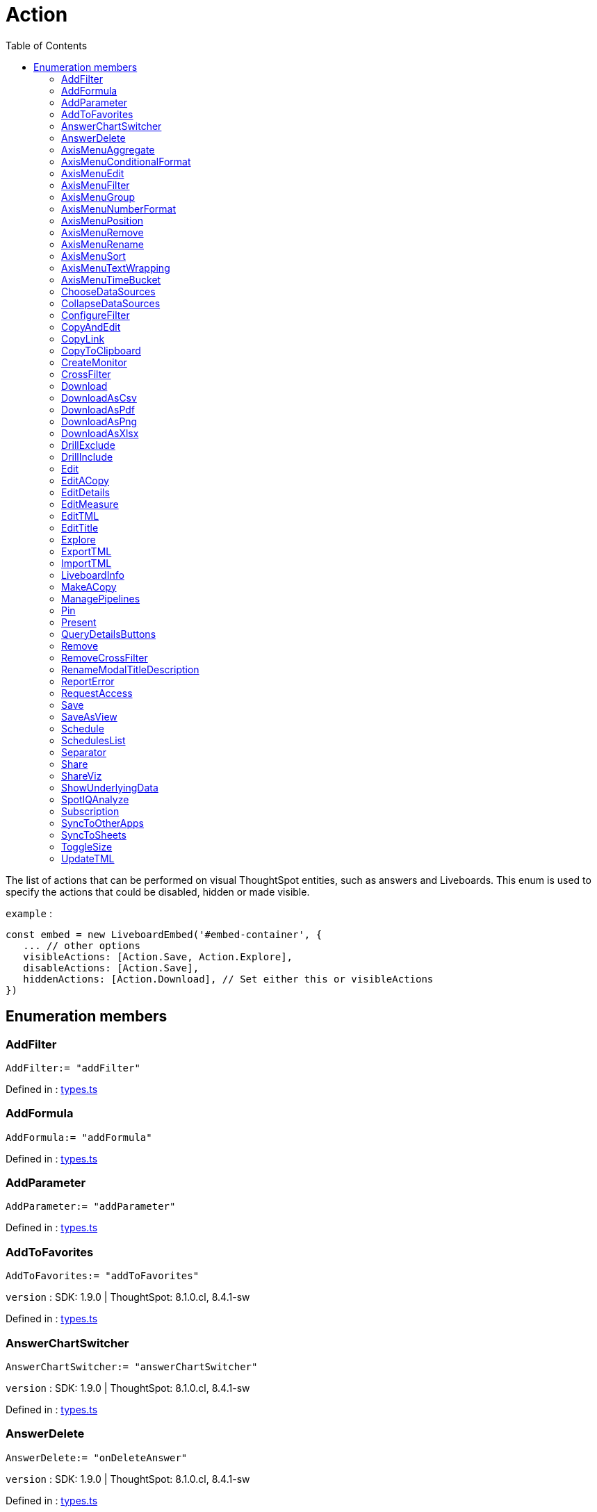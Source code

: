 :toc: true
:toclevels: 2
:page-title: Action
:page-pageid: Enumeration/Action
:page-description: The list of actions that can be performed on visual ThoughtSpot entities, such as answers and Liveboards.

= Action

The list of actions that can be performed on visual ThoughtSpot
entities, such as answers and Liveboards.
This enum is used to specify the actions that could be disabled,
hidden or made visible.



`example` : 
```js
const embed = new LiveboardEmbed('#embed-container', {
   ... // other options
   visibleActions: [Action.Save, Action.Explore],
   disableActions: [Action.Save],
   hiddenActions: [Action.Download], // Set either this or visibleActions
})
```





== Enumeration members

=== AddFilter
`AddFilter:= "addFilter"`


Defined in : link:https://github.com/thoughtspot/visual-embed-sdk/blob/main/src/types.ts#L1859[types.ts, window=_blank]

=== AddFormula
`AddFormula:= "addFormula"`


Defined in : link:https://github.com/thoughtspot/visual-embed-sdk/blob/main/src/types.ts#L1863[types.ts, window=_blank]

=== AddParameter
`AddParameter:= "addParameter"`


Defined in : link:https://github.com/thoughtspot/visual-embed-sdk/blob/main/src/types.ts#L1864[types.ts, window=_blank]

=== AddToFavorites
`AddToFavorites:= "addToFavorites"`





`version` : SDK: 1.9.0 | ThoughtSpot: 8.1.0.cl, 8.4.1-sw




Defined in : link:https://github.com/thoughtspot/visual-embed-sdk/blob/main/src/types.ts#L1971[types.ts, window=_blank]

=== AnswerChartSwitcher
`AnswerChartSwitcher:= "answerChartSwitcher"`





`version` : SDK: 1.9.0 | ThoughtSpot: 8.1.0.cl, 8.4.1-sw




Defined in : link:https://github.com/thoughtspot/visual-embed-sdk/blob/main/src/types.ts#L1967[types.ts, window=_blank]

=== AnswerDelete
`AnswerDelete:= "onDeleteAnswer"`





`version` : SDK: 1.9.0 | ThoughtSpot: 8.1.0.cl, 8.4.1-sw




Defined in : link:https://github.com/thoughtspot/visual-embed-sdk/blob/main/src/types.ts#L1963[types.ts, window=_blank]

=== AxisMenuAggregate
`AxisMenuAggregate:= "axisMenuAggregate"`





`version` : SDK: 1.21.0 | ThoughtSpot: 9.2.0.cl




Defined in : link:https://github.com/thoughtspot/visual-embed-sdk/blob/main/src/types.ts#L1998[types.ts, window=_blank]

=== AxisMenuConditionalFormat
`AxisMenuConditionalFormat:= "axisMenuConditionalFormat"`





`version` : SDK: 1.21.0 | ThoughtSpot: 9.2.0.cl




Defined in : link:https://github.com/thoughtspot/visual-embed-sdk/blob/main/src/types.ts#L2010[types.ts, window=_blank]

=== AxisMenuEdit
`AxisMenuEdit:= "axisMenuEdit"`





`version` : SDK: 1.21.0 | ThoughtSpot: 9.2.0.cl




Defined in : link:https://github.com/thoughtspot/visual-embed-sdk/blob/main/src/types.ts#L2030[types.ts, window=_blank]

=== AxisMenuFilter
`AxisMenuFilter:= "axisMenuFilter"`





`version` : SDK: 1.21.0 | ThoughtSpot: 9.2.0.cl




Defined in : link:https://github.com/thoughtspot/visual-embed-sdk/blob/main/src/types.ts#L2006[types.ts, window=_blank]

=== AxisMenuGroup
`AxisMenuGroup:= "axisMenuGroup"`





`version` : SDK: 1.21.0 | ThoughtSpot: 9.2.0.cl




Defined in : link:https://github.com/thoughtspot/visual-embed-sdk/blob/main/src/types.ts#L2018[types.ts, window=_blank]

=== AxisMenuNumberFormat
`AxisMenuNumberFormat:= "axisMenuNumberFormat"`





`version` : SDK: 1.21.0 | ThoughtSpot: 9.2.0.cl




Defined in : link:https://github.com/thoughtspot/visual-embed-sdk/blob/main/src/types.ts#L2034[types.ts, window=_blank]

=== AxisMenuPosition
`AxisMenuPosition:= "axisMenuPosition"`





`version` : SDK: 1.21.0 | ThoughtSpot: 9.2.0.cl




Defined in : link:https://github.com/thoughtspot/visual-embed-sdk/blob/main/src/types.ts#L2022[types.ts, window=_blank]

=== AxisMenuRemove
`AxisMenuRemove:= "axisMenuRemove"`





`version` : SDK: 1.21.0 | ThoughtSpot: 9.2.0.cl




Defined in : link:https://github.com/thoughtspot/visual-embed-sdk/blob/main/src/types.ts#L2042[types.ts, window=_blank]

=== AxisMenuRename
`AxisMenuRename:= "axisMenuRename"`





`version` : SDK: 1.21.0 | ThoughtSpot: 9.2.0.cl




Defined in : link:https://github.com/thoughtspot/visual-embed-sdk/blob/main/src/types.ts#L2026[types.ts, window=_blank]

=== AxisMenuSort
`AxisMenuSort:= "axisMenuSort"`





`version` : SDK: 1.21.0 | ThoughtSpot: 9.2.0.cl




Defined in : link:https://github.com/thoughtspot/visual-embed-sdk/blob/main/src/types.ts#L2014[types.ts, window=_blank]

=== AxisMenuTextWrapping
`AxisMenuTextWrapping:= "axisMenuTextWrapping"`





`version` : SDK: 1.21.0 | ThoughtSpot: 9.2.0.cl




Defined in : link:https://github.com/thoughtspot/visual-embed-sdk/blob/main/src/types.ts#L2038[types.ts, window=_blank]

=== AxisMenuTimeBucket
`AxisMenuTimeBucket:= "axisMenuTimeBucket"`





`version` : SDK: 1.21.0 | ThoughtSpot: 9.2.0.cl




Defined in : link:https://github.com/thoughtspot/visual-embed-sdk/blob/main/src/types.ts#L2002[types.ts, window=_blank]

=== ChooseDataSources
`ChooseDataSources:= "chooseDataSources"`


Defined in : link:https://github.com/thoughtspot/visual-embed-sdk/blob/main/src/types.ts#L1862[types.ts, window=_blank]

=== CollapseDataSources
`CollapseDataSources:= "collapseDataSources"`


Defined in : link:https://github.com/thoughtspot/visual-embed-sdk/blob/main/src/types.ts#L1861[types.ts, window=_blank]

=== ConfigureFilter
`ConfigureFilter:= "configureFilter"`


Defined in : link:https://github.com/thoughtspot/visual-embed-sdk/blob/main/src/types.ts#L1860[types.ts, window=_blank]

=== CopyAndEdit
`CopyAndEdit:= "context-menu-item-copy-and-edit"`


Defined in : link:https://github.com/thoughtspot/visual-embed-sdk/blob/main/src/types.ts#L1947[types.ts, window=_blank]

=== CopyLink
`CopyLink:= "embedDocument"`


Defined in : link:https://github.com/thoughtspot/visual-embed-sdk/blob/main/src/types.ts#L1851[types.ts, window=_blank]

=== CopyToClipboard
`CopyToClipboard:= "context-menu-item-copy-to-clipboard"`


Defined in : link:https://github.com/thoughtspot/visual-embed-sdk/blob/main/src/types.ts#L1946[types.ts, window=_blank]

=== CreateMonitor
`CreateMonitor:= "createMonitor"`





`version` : SDK: 1.11.0 | ThoughtSpot: 8.3.0.cl, 8.4.1-sw




Defined in : link:https://github.com/thoughtspot/visual-embed-sdk/blob/main/src/types.ts#L1979[types.ts, window=_blank]

=== CrossFilter
`CrossFilter:= "context-menu-item-cross-filter"`





`version` : SDK: 1.21.0 | ThoughtSpot: 9.2.0.cl




Defined in : link:https://github.com/thoughtspot/visual-embed-sdk/blob/main/src/types.ts#L1990[types.ts, window=_blank]

=== Download
`Download:= "download"`


Defined in : link:https://github.com/thoughtspot/visual-embed-sdk/blob/main/src/types.ts#L1884[types.ts, window=_blank]

=== DownloadAsCsv
`DownloadAsCsv:= "downloadAsCSV"`


Defined in : link:https://github.com/thoughtspot/visual-embed-sdk/blob/main/src/types.ts#L1887[types.ts, window=_blank]

=== DownloadAsPdf
`DownloadAsPdf:= "downloadAsPdf"`


Defined in : link:https://github.com/thoughtspot/visual-embed-sdk/blob/main/src/types.ts#L1886[types.ts, window=_blank]

=== DownloadAsPng
`DownloadAsPng:= "downloadAsPng"`


Defined in : link:https://github.com/thoughtspot/visual-embed-sdk/blob/main/src/types.ts#L1885[types.ts, window=_blank]

=== DownloadAsXlsx
`DownloadAsXlsx:= "downloadAsXLSX"`


Defined in : link:https://github.com/thoughtspot/visual-embed-sdk/blob/main/src/types.ts#L1888[types.ts, window=_blank]

=== DrillExclude
`DrillExclude:= "context-menu-item-exclude"`


Defined in : link:https://github.com/thoughtspot/visual-embed-sdk/blob/main/src/types.ts#L1945[types.ts, window=_blank]

=== DrillInclude
`DrillInclude:= "context-menu-item-include"`


Defined in : link:https://github.com/thoughtspot/visual-embed-sdk/blob/main/src/types.ts#L1944[types.ts, window=_blank]

=== Edit
`Edit:= "edit"`


Defined in : link:https://github.com/thoughtspot/visual-embed-sdk/blob/main/src/types.ts#L1899[types.ts, window=_blank]

=== EditACopy
`EditACopy:= "editACopy"`


Defined in : link:https://github.com/thoughtspot/visual-embed-sdk/blob/main/src/types.ts#L1850[types.ts, window=_blank]

=== EditDetails
`EditDetails:= "editDetails"`





`version` : SDK: 1.9.0 | ThoughtSpot: 8.1.0.cl, 8.4.1-sw




Defined in : link:https://github.com/thoughtspot/visual-embed-sdk/blob/main/src/types.ts#L1975[types.ts, window=_blank]

=== EditMeasure
`EditMeasure:= "context-menu-item-edit-measure"`


Defined in : link:https://github.com/thoughtspot/visual-embed-sdk/blob/main/src/types.ts#L1952[types.ts, window=_blank]

=== EditTML
`EditTML:= "editTSL"`


Defined in : link:https://github.com/thoughtspot/visual-embed-sdk/blob/main/src/types.ts#L1896[types.ts, window=_blank]

=== EditTitle
`EditTitle:= "editTitle"`


Defined in : link:https://github.com/thoughtspot/visual-embed-sdk/blob/main/src/types.ts#L1900[types.ts, window=_blank]

=== Explore
`Explore:= "explore"`

Explore action.



Defined in : link:https://github.com/thoughtspot/visual-embed-sdk/blob/main/src/types.ts#L1943[types.ts, window=_blank]

=== ExportTML
`ExportTML:= "exportTSL"`


Defined in : link:https://github.com/thoughtspot/visual-embed-sdk/blob/main/src/types.ts#L1893[types.ts, window=_blank]

=== ImportTML
`ImportTML:= "importTSL"`


Defined in : link:https://github.com/thoughtspot/visual-embed-sdk/blob/main/src/types.ts#L1894[types.ts, window=_blank]

=== LiveboardInfo
`LiveboardInfo:= "pinboardInfo"`


Defined in : link:https://github.com/thoughtspot/visual-embed-sdk/blob/main/src/types.ts#L1922[types.ts, window=_blank]

=== MakeACopy
`MakeACopy:= "makeACopy"`


Defined in : link:https://github.com/thoughtspot/visual-embed-sdk/blob/main/src/types.ts#L1849[types.ts, window=_blank]

=== ManagePipelines
`ManagePipelines:= "manage-pipeline"`


Defined in : link:https://github.com/thoughtspot/visual-embed-sdk/blob/main/src/types.ts#L1986[types.ts, window=_blank]

=== Pin
`Pin:= "pin"`

Pin action.



Defined in : link:https://github.com/thoughtspot/visual-embed-sdk/blob/main/src/types.ts#L1934[types.ts, window=_blank]

=== Present
`Present:= "present"`


Defined in : link:https://github.com/thoughtspot/visual-embed-sdk/blob/main/src/types.ts#L1897[types.ts, window=_blank]

=== QueryDetailsButtons
`QueryDetailsButtons:= "queryDetailsButtons"`


Defined in : link:https://github.com/thoughtspot/visual-embed-sdk/blob/main/src/types.ts#L1959[types.ts, window=_blank]

=== Remove
`Remove:= "delete"`


Defined in : link:https://github.com/thoughtspot/visual-embed-sdk/blob/main/src/types.ts#L1901[types.ts, window=_blank]

=== RemoveCrossFilter
`RemoveCrossFilter:= "context-menu-item-remove-cross-filter"`





`version` : SDK: 1.21.0 | ThoughtSpot: 9.2.0.cl




Defined in : link:https://github.com/thoughtspot/visual-embed-sdk/blob/main/src/types.ts#L1994[types.ts, window=_blank]

=== RenameModalTitleDescription
`RenameModalTitleDescription:= "renameModalTitleDescription"`





`version` : SDK: 1.23.0 | ThoughtSpot: 9.4.0.cl




Defined in : link:https://github.com/thoughtspot/visual-embed-sdk/blob/main/src/types.ts#L2051[types.ts, window=_blank]

=== ReportError
`ReportError:= "reportError"`





`version` : SDK: 1.11.1 | ThoughtSpot: 8.3.0.cl, 8.4.1-sw




Defined in : link:https://github.com/thoughtspot/visual-embed-sdk/blob/main/src/types.ts#L1983[types.ts, window=_blank]

=== RequestAccess
`RequestAccess:= "requestAccess"`


Defined in : link:https://github.com/thoughtspot/visual-embed-sdk/blob/main/src/types.ts#L1958[types.ts, window=_blank]

=== Save
`Save:= "save"`


Defined in : link:https://github.com/thoughtspot/visual-embed-sdk/blob/main/src/types.ts#L1839[types.ts, window=_blank]

=== SaveAsView
`SaveAsView:= "saveAsView"`


Defined in : link:https://github.com/thoughtspot/visual-embed-sdk/blob/main/src/types.ts#L1848[types.ts, window=_blank]

=== Schedule
`Schedule:= "subscription"`


Defined in : link:https://github.com/thoughtspot/visual-embed-sdk/blob/main/src/types.ts#L1856[types.ts, window=_blank]

=== SchedulesList
`SchedulesList:= "schedule-list"`


Defined in : link:https://github.com/thoughtspot/visual-embed-sdk/blob/main/src/types.ts#L1857[types.ts, window=_blank]

=== Separator
`Separator:= "context-menu-item-separator"`


Defined in : link:https://github.com/thoughtspot/visual-embed-sdk/blob/main/src/types.ts#L1953[types.ts, window=_blank]

=== Share
`Share:= "share"`


Defined in : link:https://github.com/thoughtspot/visual-embed-sdk/blob/main/src/types.ts#L1858[types.ts, window=_blank]

=== ShareViz
`ShareViz:= "shareViz"`


Defined in : link:https://github.com/thoughtspot/visual-embed-sdk/blob/main/src/types.ts#L1878[types.ts, window=_blank]

=== ShowUnderlyingData
`ShowUnderlyingData:= "showUnderlyingData"`


Defined in : link:https://github.com/thoughtspot/visual-embed-sdk/blob/main/src/types.ts#L1883[types.ts, window=_blank]

=== SpotIQAnalyze
`SpotIQAnalyze:= "spotIQAnalyze"`


Defined in : link:https://github.com/thoughtspot/visual-embed-sdk/blob/main/src/types.ts#L1869[types.ts, window=_blank]

=== Subscription
`Subscription:= "subscription"`


Defined in : link:https://github.com/thoughtspot/visual-embed-sdk/blob/main/src/types.ts#L1939[types.ts, window=_blank]

=== SyncToOtherApps
`SyncToOtherApps:= "sync-to-other-apps"`


Defined in : link:https://github.com/thoughtspot/visual-embed-sdk/blob/main/src/types.ts#L1985[types.ts, window=_blank]

=== SyncToSheets
`SyncToSheets:= "sync-to-sheets"`


Defined in : link:https://github.com/thoughtspot/visual-embed-sdk/blob/main/src/types.ts#L1984[types.ts, window=_blank]

=== ToggleSize
`ToggleSize:= "toggleSize"`


Defined in : link:https://github.com/thoughtspot/visual-embed-sdk/blob/main/src/types.ts#L1898[types.ts, window=_blank]

=== UpdateTML
`UpdateTML:= "updateTSL"`


Defined in : link:https://github.com/thoughtspot/visual-embed-sdk/blob/main/src/types.ts#L1895[types.ts, window=_blank]